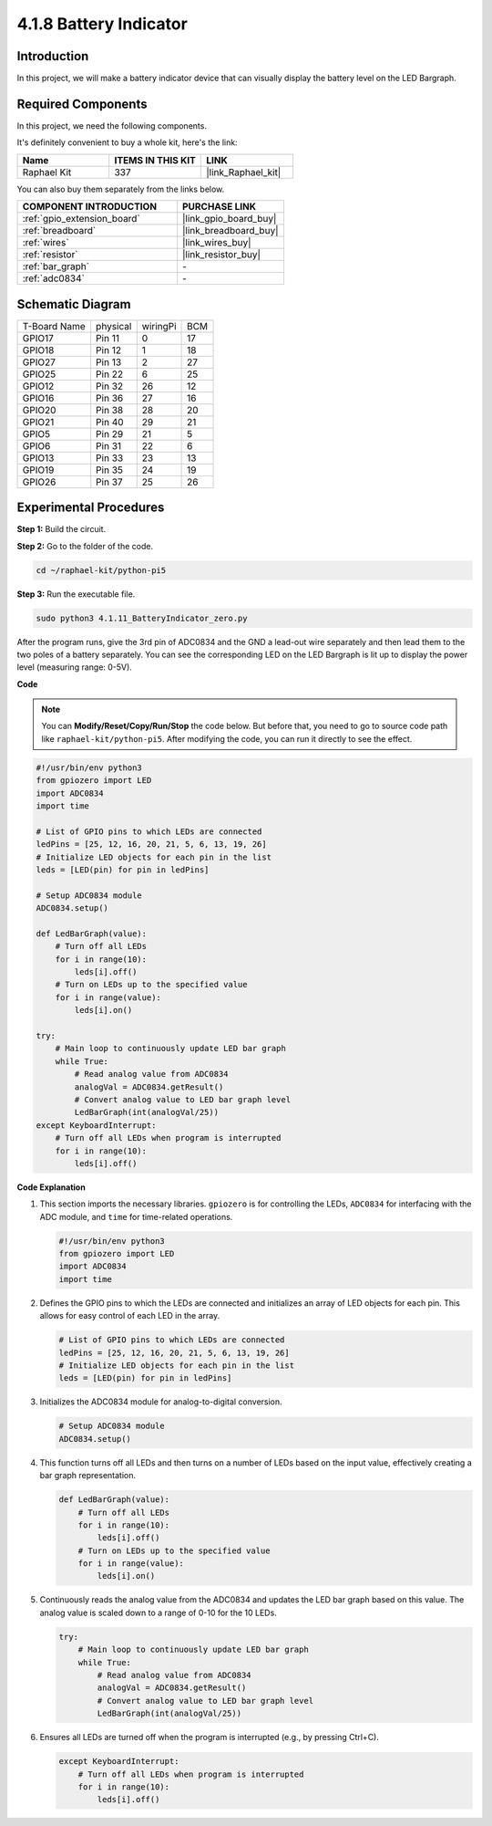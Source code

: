 .. _4.1.11_py_pi5:

4.1.8 Battery Indicator
===================================

Introduction
--------------

In this project, we will make a battery indicator device that can
visually display the battery level on the LED Bargraph.

Required Components
------------------------------

In this project, we need the following components.

.. image:: ../python_pi5/img/4.1.11_battery_indicator_list.png
    :align: center

It's definitely convenient to buy a whole kit, here's the link: 

.. list-table::
    :widths: 20 20 20
    :header-rows: 1

    *   - Name	
        - ITEMS IN THIS KIT
        - LINK
    *   - Raphael Kit
        - 337
        - |link_Raphael_kit|

You can also buy them separately from the links below.

.. list-table::
    :widths: 30 20
    :header-rows: 1

    *   - COMPONENT INTRODUCTION
        - PURCHASE LINK

    *   - :ref:`gpio_extension_board`
        - |link_gpio_board_buy|
    *   - :ref:`breadboard`
        - |link_breadboard_buy|
    *   - :ref:`wires`
        - |link_wires_buy|
    *   - :ref:`resistor`
        - |link_resistor_buy|
    *   - :ref:`bar_graph`
        - \-
    *   - :ref:`adc0834`
        - \-

Schematic Diagram
-------------------

============ ======== ======== ===
T-Board Name physical wiringPi BCM
GPIO17       Pin 11   0        17
GPIO18       Pin 12   1        18
GPIO27       Pin 13   2        27
GPIO25       Pin 22   6        25
GPIO12       Pin 32   26       12
GPIO16       Pin 36   27       16
GPIO20       Pin 38   28       20
GPIO21       Pin 40   29       21
GPIO5        Pin 29   21       5
GPIO6        Pin 31   22       6
GPIO13       Pin 33   23       13
GPIO19       Pin 35   24       19
GPIO26       Pin 37   25       26
============ ======== ======== ===

.. image:: ../python_pi5/img/4.1.11_battery_indicator_schematic.png
   :align: center

Experimental Procedures
-------------------------

**Step 1:** Build the circuit.

.. image:: ../python_pi5/img/4.1.11_battery_indicator_circuit.png

**Step 2:** Go to the folder of the code.

.. raw:: html

   <run></run>

.. code-block::

    cd ~/raphael-kit/python-pi5

**Step 3:** Run the executable file.

.. raw:: html

   <run></run>

.. code-block::

    sudo python3 4.1.11_BatteryIndicator_zero.py

After the program runs, give the 3rd pin of ADC0834 and the GND a
lead-out wire separately and then lead them to the two poles of a
battery separately. You can see the corresponding LED on the LED
Bargraph is lit up to display the power level (measuring range: 0-5V).

**Code**

.. note::
    You can **Modify/Reset/Copy/Run/Stop** the code below. But before that, you need to go to  source code path like ``raphael-kit/python-pi5``. After modifying the code, you can run it directly to see the effect.

.. raw:: html

    <run></run>

.. code-block:: python

   #!/usr/bin/env python3
   from gpiozero import LED
   import ADC0834
   import time

   # List of GPIO pins to which LEDs are connected
   ledPins = [25, 12, 16, 20, 21, 5, 6, 13, 19, 26]
   # Initialize LED objects for each pin in the list
   leds = [LED(pin) for pin in ledPins]

   # Setup ADC0834 module
   ADC0834.setup()

   def LedBarGraph(value):
       # Turn off all LEDs
       for i in range(10):
           leds[i].off()
       # Turn on LEDs up to the specified value
       for i in range(value):
           leds[i].on()

   try:
       # Main loop to continuously update LED bar graph
       while True:
           # Read analog value from ADC0834
           analogVal = ADC0834.getResult()
           # Convert analog value to LED bar graph level
           LedBarGraph(int(analogVal/25))
   except KeyboardInterrupt: 
       # Turn off all LEDs when program is interrupted
       for i in range(10):
           leds[i].off()



**Code Explanation**

#. This section imports the necessary libraries. ``gpiozero`` is for controlling the LEDs, ``ADC0834`` for interfacing with the ADC module, and ``time`` for time-related operations.

   .. code-block:: python

       #!/usr/bin/env python3
       from gpiozero import LED
       import ADC0834
       import time

#. Defines the GPIO pins to which the LEDs are connected and initializes an array of LED objects for each pin. This allows for easy control of each LED in the array.

   .. code-block:: python

       # List of GPIO pins to which LEDs are connected
       ledPins = [25, 12, 16, 20, 21, 5, 6, 13, 19, 26]
       # Initialize LED objects for each pin in the list
       leds = [LED(pin) for pin in ledPins]

#. Initializes the ADC0834 module for analog-to-digital conversion.

   .. code-block:: python

       # Setup ADC0834 module
       ADC0834.setup()

#. This function turns off all LEDs and then turns on a number of LEDs based on the input value, effectively creating a bar graph representation.

   .. code-block:: python

       def LedBarGraph(value):
           # Turn off all LEDs
           for i in range(10):
               leds[i].off()
           # Turn on LEDs up to the specified value
           for i in range(value):
               leds[i].on()

#. Continuously reads the analog value from the ADC0834 and updates the LED bar graph based on this value. The analog value is scaled down to a range of 0-10 for the 10 LEDs.

   .. code-block:: python

       try:
           # Main loop to continuously update LED bar graph
           while True:
               # Read analog value from ADC0834
               analogVal = ADC0834.getResult()
               # Convert analog value to LED bar graph level
               LedBarGraph(int(analogVal/25))

#. Ensures all LEDs are turned off when the program is interrupted (e.g., by pressing Ctrl+C).

   .. code-block:: python

       except KeyboardInterrupt: 
           # Turn off all LEDs when program is interrupted
           for i in range(10):
               leds[i].off()